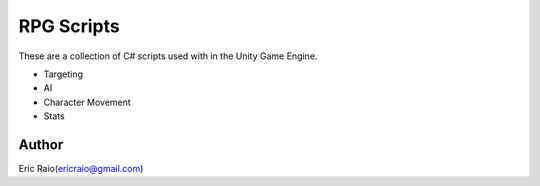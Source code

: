 ========
RPG Scripts
========

These are a collection of C# scripts used with in the Unity Game Engine.

* Targeting
* AI
* Character Movement
* Stats

Author
======
Eric Raio(ericraio@gmail.com)

